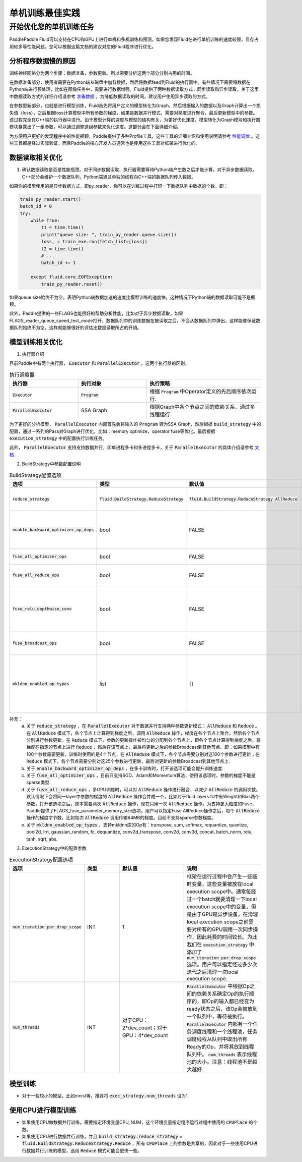 .. training_best_practice:

#####################
单机训练最佳实践
#####################

开始优化您的单机训练任务
-------------------------

PaddlePaddle Fluid可以支持在CPU和GPU上进行单机和多机训练和预测。如果您发现Fluid在进行单机训练的速度较慢，显存占用较多等性能问题，您可以根据这篇文档的建议对您的Fluid程序进行优化。

分析程序数据慢的原因
=============

训练神经网络分为两个步骤：数据准备，参数更新。所以需要分析这两个部分分别占用的时间。 

在数据准备部分，使用者需要在Python端从磁盘中加载数据，然后将数据feed到Fluid的执行器中。有些情况下需要将数据在Python端进行预处理，比如在图像任务中，需要进行数据增强。Fluid提供了两种数据读取方式：同步读取和异步读取，关于这里中数据读取方式的详细介绍请参考 `准备数据 <http://paddlepaddle.org/documentation/docs/zh/1.4/user_guides/howto/prepare_data/index_cn.html>`_ 。为降低数据读取的时间，建议用户使用异步读取的方式。   

在参数更新部分，也就是进行模型训练，Fluid首先将用户定义的模型转化为Graph，然后根据输入的数据以及Graph计算出一个损失值（loss），之后根据loss计算模型中所有参数的梯度，如果是数据并行模式，需要对梯度进行聚合，最后更新模型中的参数。该过程完全在C++端的执行器中进行。由于模型计算的速度与模型的结构有关，为更好优化速度，模型转化为Graph模块和执行器模块暴露出了一组参数，可以通过调整这组参数来优化速度。这部分会在下面详细介绍。

为方便用户更好的发现程序中的性能瓶颈，Paddle提供了多种Profile工具，这些工具的详细介绍和使用说明请参考 `性能调优 <http://paddlepaddle.org/documentation/docs/zh/1.4/advanced_usage/development/profiling/index_cn.html>`_ 。这些工具都是经过实际验证，而且Paddle的核心开发人员通常也是使用这些工具对框架进行优化的。

数据读取相关优化 
=============

1. 确认数据读取是否是性能瓶颈。对于同步数据读取，执行器需要等待Python端产生数之后才能计算。对于异步数据读取，C++部分会维护一个数据队列，Python端通过单独的线程向C++端的数据队列传入数据。

如果你的模型使用的是异步数据方式，即py_reader，你可以在训练过程中打印一下数据队列中数据的个数，即：

.. code-block:: python

    train_py_reader.start()
    batch_id = 0
    try:
        while True:
            t1 = time.time()
            print("queue size: ", train_py_reader.queue.size())
            loss, = train_exe.run(fetch_list=[loss])
            t2 = time.time()
            # ...
            batch_id += 1
                
        except fluid.core.EOFException:
            train_py_reader.reset()

如果queue size始终不为空，表明Python端数据加速的速度比模型训练的速度快，这种情况下Python端的数据读取可能不是瓶颈。

此外，Paddle提供的一些FLAGS也能很好的帮助分析性能，比如对于异步数据读取，如果FLAGS_reader_queue_speed_test_mode打开，数据队列中的训练数据在被读取之后，不会从数据队列中弹出，这样能够保证数据队列始终不为空，这样就能够很好的评估出数据读取所占的开销。


模型训练相关优化
=============
1. 执行器介绍

目前Paddle中有两个执行器， :code:`Executor` 和 :code:`ParallelExecutor` ，这两个执行器的区别。

..  csv-table:: 执行调度器
    :header: "执行器 ", "执行对象", "执行策略"
    :widths: 3, 3, 5

    ":code:`Executor`",         ":code:`Program`",   "根据 :code:`Program` 中Operator定义的先后顺序依次运行."
    ":code:`ParallelExecutor`", "SSA Graph", "根据Graph中各个节点之间的依赖关系，通过多线程运行."

为了更好的分析模型， :code:`ParallelExecutor` 内部首先会将输入的 :code:`Program` 转为SSA Graph，然后根据 :code:`build_strategy` 中的配置，通过一系列的Pass对Graph进行优化，比如：memory optimize，operator fuse等优化。最后根据 :code:`execution_strategy` 中的配置执行训练任务。

此外， :code:`ParallelExecutor` 支持支持数据并行，即单进程多卡和多进程多卡，关于 :code:`ParallelExecutor` 的具体介绍请参考 `文档 <http://www.paddlepaddle.org/documentation/docs/en/1.4/api_guides/low_level/parallel_executor_en.html>`_ .

2. BuildStrategy中参数配置说明

..  csv-table:: BuildStrategy配置选项
    :header: "选项", "类型", "默认值", "说明"
    :widths: 3, 3, 3, 5

    ":code:`reduce_strategy`",                   ":code:`fluid.BuildStrategy.ReduceStrategy`", ":code:`fluid.BuildStrategy.ReduceStrategy.AllReduce`", "通过数据并行训练模型时选用 :code:`AllReduce` 模式训练还是 :code:`Reduce` 模式训练."
    ":code:`enable_backward_optimizer_op_deps`", "bool", "FALSE", "在反向操作和参数更新操作之间添加依赖，保证在所有的反向操作都运行结束之后才开始运行参数更新操作."
    ":code:`fuse_all_optimizer_ops`",            "bool", "FALSE", "对模型中的参数更新算法进行融合."
    ":code:`fuse_all_reduce_ops`",               "bool", "FALSE", "多卡训练时，将all_reduce Op进行Fusion."
    ":code:`fuse_relu_depthwise_conv`",          "bool", "FALSE", "如果模型中relu和depthwise_conv，并且是连接的，即relu->depthwise_conv，该选项可以将这两个操作合并为一个."
    ":code:`fuse_broadcast_ops`",                "bool", "FALSE", "在 :code:`Reduce` 模式下，对最后的多个broadcast操作融合为一个."
    ":code:`mkldnn_enabled_op_types`",           "list", "{}",    "如果是CPU训练，可以用 :code:`mkldnn_enabled_op_types` 指明模型中的那些操作可以使用MKLDNN库，如果不进行设置，模型可以使用MKLDNN库的所有操作都会使用MKLDNN库."

补充：
  a. 关于 :code:`reduce_strategy` ，在 :code:`ParallelExecutor` 对于数据并行支持两种参数更新模式： :code:`AllReduce` 和 :code:`Reduce` 。在 :code:`AllReduce` 模式下，各个节点上计算得到梯度之后，调用 :code:`AllReduce` 操作，梯度在各个节点上聚合，然后各个节点分别进行参数更新。在 :code:`Reduce` 模式下，参数的更新操作被均匀的分配到各个节点上，即各个节点计算得到梯度之后，将梯度在指定的节点上进行 :code:`Reduce` ，然后在该节点上，最后将更新之后的参数Broadcast到其他节点。即：如果模型中有100个参数需要更新，训练时使用的是4个节点，在 :code:`AllReduce` 模式下，各个节点需要分别对这100个参数进行更新；在 :code:`Reduce` 模式下，各个节点需要分别对这25个参数进行更新，最后对更新的参数Broadcast到其他节点上.
  b. 关于 :code:`enable_backward_optimizer_op_deps` ，在多卡训练时，打开该选项可能会提升训练速度.
  c. 关于 :code:`fuse_all_optimizer_ops` ，目前只支持SGD、Adam和Momentum算法，使用该选项时，参数的梯度不能是sparse类型.
  d. 关于 :code:`fuse_all_reduce_ops` ，多GPU训练时，可以对 :code:`AllReduce` 操作进行融合，以减少 :code:`AllReduce` 的调用次数。默认情况下会将同一layer中参数的梯度的 :code:`AllReduce` 操作合并成一个，比如对于fluid.layers.fc中有Weight和Bias两个参数，打开该选项之后，原本需要两次 :code:`AllReduce` 操作，现在只用一次 :code:`AllReduce` 操作。为支持更大粒度的Fuse，Paddle提供了FLAGS_fuse_parameter_memory_size选项，用户可以指定Fuse AllReduce操作之后，每个 :code:`AllReduce` 操作的梯度字节数，比如每次 :code:`AllReduce` 调用传输64MB的梯度。目前不支持sparse参数梯度。
  e. 关于 :code:`mkldnn_enabled_op_types` ，支持mkldnn库的Op有：transpose, sum, softmax, requantize, quantize, pool2d, lrn, gaussian_random, fc, dequantize, conv2d_transpose, conv2d, conv3d, concat, batch_norm, relu, tanh, sqrt, abs. 

3. ExecutionStrategy中的配置参数


..  csv-table:: ExecutionStrategy配置选项
    :header: "选项", "类型", "默认值", "说明"
    :widths: 3, 3, 5, 5

    ":code:`num_iteration_per_drop_scope`", "INT", "1", "框架在运行过程中会产生一些临时变量，这些变量被放在local execution scope中。通常每经过一个batch就要清理一下local execution scope中的变量，但是由于GPU是异步设备，在清理local execution scope之前需要对所有的GPU调用一次同步操作，因此耗费的时间较长。为此我们在 :code:`execution_strategy` 中添加了 :code:`num_iteration_per_drop_scope` 选项。用户可以指定经过多少次迭代之后清理一次local execution scope."
    ":code:`num_threads`",                  "INT", "对于CPU：2*dev_count；对于GPU：4*dev_count", ":code:`ParallelExecutor` 中根据Op之间的依赖关系确定Op的执行顺序的，即Op的输入都已经变为ready状态之后，该Op会被放到一个队列中，等待被执行。 :code:`ParallelExecutor` 内部有一个任务调度线程和一个线程池，任务调度线程从队列中取出所有Ready的Op，并将其放到线程队列中。 :code:`num_threads` 表示线程池的大小。注意：线程池不是越大越好."


模型训练
=============

- 对于一些较小的模型，比如mnist等，推荐将 :code:`exec_strategy.num_threads` 设为1.



使用CPU进行模型训练
=============

- 如果使用CPU做数据并行训练，需要指定环境变量CPU_NUM，这个环境变量指定程序运行过程中使用的 :code:`CPUPlace` 的个数。

- 如果使用CPU进行数据并行训练，并且 :code:`build_strategy.reduce_strategy` =  :code:`fluid.BuildStrategy.ReduceStrategy.Reduce` ，所有 :code:`CPUPlace` 上的参数是共享的，因此对于一些使用CPU进行数据并行训练的模型，选用 :code:`Reduce` 模式可能会更快一些。
